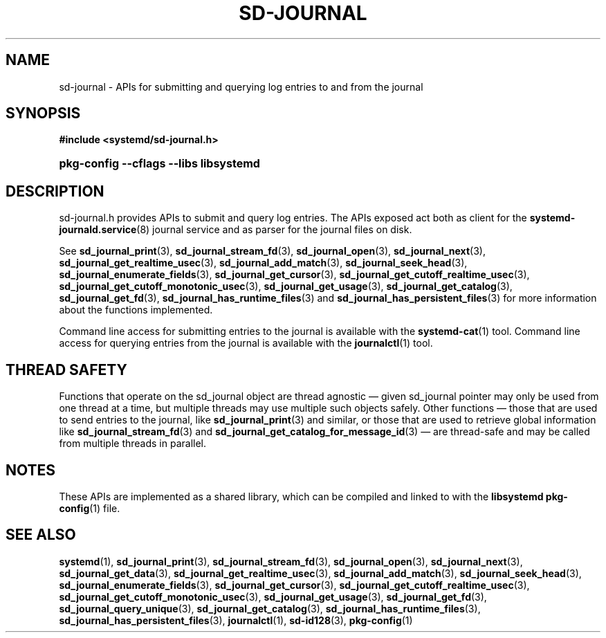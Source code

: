 '\" t
.TH "SD\-JOURNAL" "3" "" "systemd 232" "sd-journal"
.\" -----------------------------------------------------------------
.\" * Define some portability stuff
.\" -----------------------------------------------------------------
.\" ~~~~~~~~~~~~~~~~~~~~~~~~~~~~~~~~~~~~~~~~~~~~~~~~~~~~~~~~~~~~~~~~~
.\" http://bugs.debian.org/507673
.\" http://lists.gnu.org/archive/html/groff/2009-02/msg00013.html
.\" ~~~~~~~~~~~~~~~~~~~~~~~~~~~~~~~~~~~~~~~~~~~~~~~~~~~~~~~~~~~~~~~~~
.ie \n(.g .ds Aq \(aq
.el       .ds Aq '
.\" -----------------------------------------------------------------
.\" * set default formatting
.\" -----------------------------------------------------------------
.\" disable hyphenation
.nh
.\" disable justification (adjust text to left margin only)
.ad l
.\" -----------------------------------------------------------------
.\" * MAIN CONTENT STARTS HERE *
.\" -----------------------------------------------------------------
.SH "NAME"
sd-journal \- APIs for submitting and querying log entries to and from the journal
.SH "SYNOPSIS"
.sp
.ft B
.nf
#include <systemd/sd\-journal\&.h>
.fi
.ft
.HP \w'\fBpkg\-config\ \-\-cflags\ \-\-libs\ libsystemd\fR\ 'u
\fBpkg\-config \-\-cflags \-\-libs libsystemd\fR
.SH "DESCRIPTION"
.PP
sd\-journal\&.h
provides APIs to submit and query log entries\&. The APIs exposed act both as client for the
\fBsystemd-journald.service\fR(8)
journal service and as parser for the journal files on disk\&.
.PP
See
\fBsd_journal_print\fR(3),
\fBsd_journal_stream_fd\fR(3),
\fBsd_journal_open\fR(3),
\fBsd_journal_next\fR(3),
\fBsd_journal_get_realtime_usec\fR(3),
\fBsd_journal_add_match\fR(3),
\fBsd_journal_seek_head\fR(3),
\fBsd_journal_enumerate_fields\fR(3),
\fBsd_journal_get_cursor\fR(3),
\fBsd_journal_get_cutoff_realtime_usec\fR(3),
\fBsd_journal_get_cutoff_monotonic_usec\fR(3),
\fBsd_journal_get_usage\fR(3),
\fBsd_journal_get_catalog\fR(3),
\fBsd_journal_get_fd\fR(3),
\fBsd_journal_has_runtime_files\fR(3)
and
\fBsd_journal_has_persistent_files\fR(3)
for more information about the functions implemented\&.
.PP
Command line access for submitting entries to the journal is available with the
\fBsystemd-cat\fR(1)
tool\&. Command line access for querying entries from the journal is available with the
\fBjournalctl\fR(1)
tool\&.
.SH "THREAD SAFETY"
.PP
Functions that operate on the
sd_journal
object are thread agnostic \(em given
sd_journal
pointer may only be used from one thread at a time, but multiple threads may use multiple such objects safely\&. Other functions \(em those that are used to send entries to the journal, like
\fBsd_journal_print\fR(3)
and similar, or those that are used to retrieve global information like
\fBsd_journal_stream_fd\fR(3)
and
\fBsd_journal_get_catalog_for_message_id\fR(3)
\(em are thread\-safe and may be called from multiple threads in parallel\&.
.SH "NOTES"
.PP
These APIs are implemented as a shared library, which can be compiled and linked to with the
\fBlibsystemd\fR\ \&\fBpkg-config\fR(1)
file\&.
.SH "SEE ALSO"
.PP
\fBsystemd\fR(1),
\fBsd_journal_print\fR(3),
\fBsd_journal_stream_fd\fR(3),
\fBsd_journal_open\fR(3),
\fBsd_journal_next\fR(3),
\fBsd_journal_get_data\fR(3),
\fBsd_journal_get_realtime_usec\fR(3),
\fBsd_journal_add_match\fR(3),
\fBsd_journal_seek_head\fR(3),
\fBsd_journal_enumerate_fields\fR(3),
\fBsd_journal_get_cursor\fR(3),
\fBsd_journal_get_cutoff_realtime_usec\fR(3),
\fBsd_journal_get_cutoff_monotonic_usec\fR(3),
\fBsd_journal_get_usage\fR(3),
\fBsd_journal_get_fd\fR(3),
\fBsd_journal_query_unique\fR(3),
\fBsd_journal_get_catalog\fR(3),
\fBsd_journal_has_runtime_files\fR(3),
\fBsd_journal_has_persistent_files\fR(3),
\fBjournalctl\fR(1),
\fBsd-id128\fR(3),
\fBpkg-config\fR(1)
